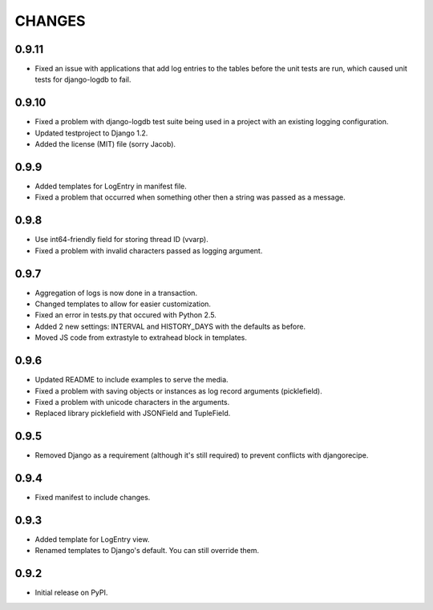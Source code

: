 CHANGES
=======

0.9.11
------
- Fixed an issue with applications that add log entries to the tables before 
  the unit tests are run, which caused unit tests for django-logdb to fail.

0.9.10
------
- Fixed a problem with django-logdb test suite being used in a project with
  an existing logging configuration.
- Updated testproject to Django 1.2.
- Added the license (MIT) file (sorry Jacob).

0.9.9
-----
- Added templates for LogEntry in manifest file.
- Fixed a problem that occurred when something other then a string was passed as
  a message.

0.9.8
-----
- Use int64-friendly field for storing thread ID (vvarp).
- Fixed a problem with invalid characters passed as logging argument.

0.9.7
-----
- Aggregation of logs is now done in a transaction.
- Changed templates to allow for easier customization.
- Fixed an error in tests.py that occured with Python 2.5.
- Added 2 new settings: INTERVAL and HISTORY_DAYS with the defaults as before.
- Moved JS code from extrastyle to extrahead block in templates.

0.9.6
-----

- Updated README to include examples to serve the media.
- Fixed a problem with saving objects or instances as log record arguments
  (picklefield).
- Fixed a problem with unicode characters in the arguments.
- Replaced library picklefield with JSONField and TupleField.

0.9.5
-----
- Removed Django as a requirement (although it's still required) to prevent
  conflicts with djangorecipe.

0.9.4
-----
- Fixed manifest to include changes.

0.9.3
-----
- Added template for LogEntry view.
- Renamed templates to Django's default. You can still override them.

0.9.2
-----
- Initial release on PyPI.